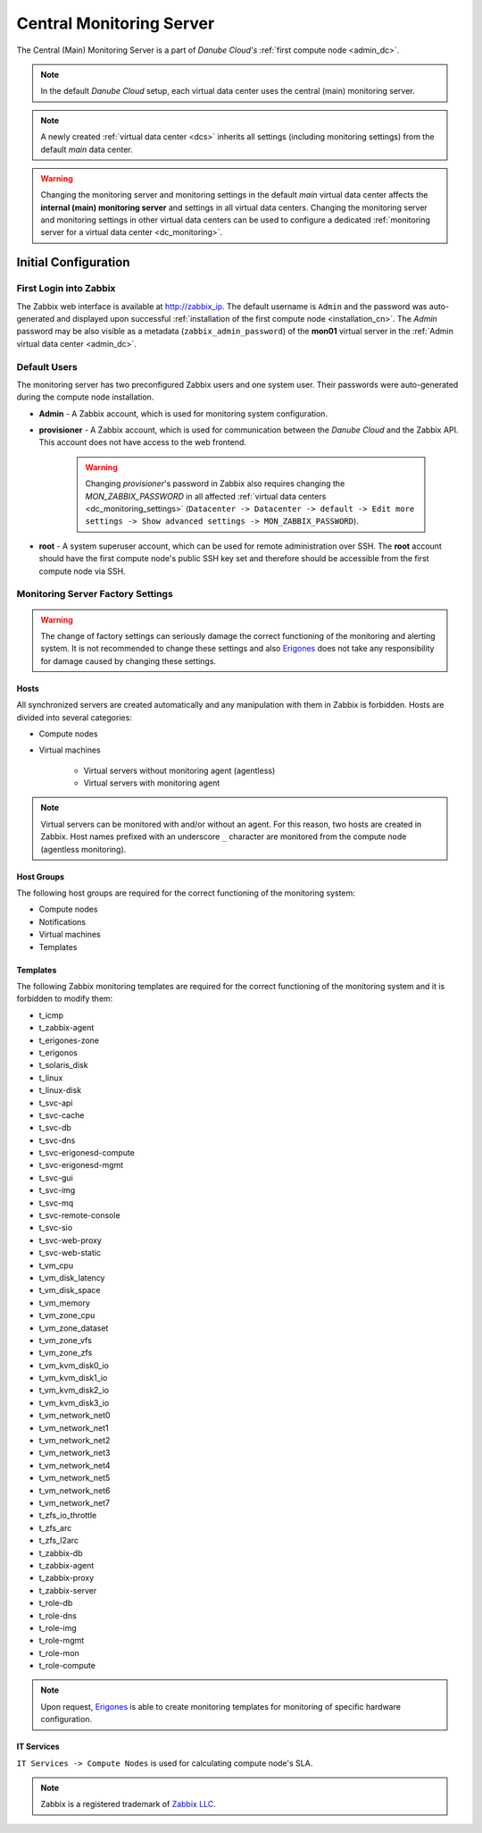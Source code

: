 .. _main_monitoring:

Central Monitoring Server
*************************

The Central (Main) Monitoring Server is a part of *Danube Cloud's* :ref:`first compute node <admin_dc>`.

.. note:: In the default *Danube Cloud* setup, each virtual data center uses the central (main) monitoring server.

.. note:: A newly created :ref:`virtual data center <dcs>` inherits all settings (including monitoring settings) from the default *main* data center.

.. warning:: Changing the monitoring server and monitoring settings in the default *main* virtual data center affects the **internal (main) monitoring server** and settings in all virtual data centers. Changing the monitoring server and monitoring settings in other virtual data centers can be used to configure a dedicated :ref:`monitoring server for a virtual data center <dc_monitoring>`.


.. _monitoring_setup:

Initial Configuration
#####################

First Login into Zabbix
=======================

The Zabbix web interface is available at http://zabbix_ip.
The default username is ``Admin`` and the password was auto-generated and displayed upon successful :ref:`installation of the first compute node <installation_cn>`. The *Admin* password may be also visible as a metadata (``zabbix_admin_password``) of the **mon01** virtual server  in the :ref:`Admin virtual data center <admin_dc>`.


Default Users
=============

The monitoring server has two preconfigured Zabbix users and one system user. Their passwords were auto-generated during the compute node installation.

* **Admin** - A Zabbix account, which is used for monitoring system configuration.

* **provisioner** - A Zabbix account, which is used for communication between the *Danube Cloud* and the Zabbix API. This account does not have access to the web frontend.

    .. warning:: Changing *provisioner*'s password in Zabbix also requires changing the *MON_ZABBIX_PASSWORD* in all affected :ref:`virtual data centers <dc_monitoring_settings>` (``Datacenter -> Datacenter -> default -> Edit more settings -> Show advanced settings -> MON_ZABBIX_PASSWORD``).

* **root** - A system superuser account, which can be used for remote administration over SSH. The **root** account should have the first compute node's public SSH key set and therefore should be accessible from the first compute node via SSH.


Monitoring Server Factory Settings
==================================

.. warning:: The change of factory settings can seriously damage the correct functioning of the monitoring and alerting system. It is not recommended to change these settings and also `Erigones <http://www.erigones.com>`__ does not take any responsibility for damage caused by changing these settings.

Hosts
+++++

All synchronized servers are created automatically and any manipulation with them in Zabbix is forbidden. Hosts are divided into several categories:

* Compute nodes
* Virtual machines

    * Virtual servers without monitoring agent (agentless)
    * Virtual servers with monitoring agent

.. note:: Virtual servers can be monitored with and/or without an agent. For this reason, two hosts are created in Zabbix. Host names prefixed with an underscore ``_`` character are monitored from the compute node (agentless monitoring).

Host Groups
+++++++++++

The following host groups are required for the correct functioning of the monitoring system:

* Compute nodes
* Notifications
* Virtual machines
* Templates

Templates
+++++++++

The following Zabbix monitoring templates are required for the correct functioning of the monitoring system and it is forbidden to modify them:

* t_icmp
* t_zabbix-agent
* t_erigones-zone
* t_erigonos
* t_solaris_disk
* t_linux
* t_linux-disk
* t_svc-api
* t_svc-cache
* t_svc-db
* t_svc-dns
* t_svc-erigonesd-compute
* t_svc-erigonesd-mgmt
* t_svc-gui
* t_svc-img
* t_svc-mq
* t_svc-remote-console
* t_svc-sio
* t_svc-web-proxy
* t_svc-web-static
* t_vm_cpu
* t_vm_disk_latency
* t_vm_disk_space
* t_vm_memory
* t_vm_zone_cpu
* t_vm_zone_dataset
* t_vm_zone_vfs
* t_vm_zone_zfs
* t_vm_kvm_disk0_io
* t_vm_kvm_disk1_io
* t_vm_kvm_disk2_io
* t_vm_kvm_disk3_io
* t_vm_network_net0
* t_vm_network_net1
* t_vm_network_net2
* t_vm_network_net3
* t_vm_network_net4
* t_vm_network_net5
* t_vm_network_net6
* t_vm_network_net7
* t_zfs_io_throttle
* t_zfs_arc
* t_zfs_l2arc
* t_zabbix-db
* t_zabbix-agent
* t_zabbix-proxy
* t_zabbix-server
* t_role-db
* t_role-dns
* t_role-img
* t_role-mgmt
* t_role-mon
* t_role-compute

.. note:: Upon request, `Erigones <http://www.erigones.com>`__ is able to create monitoring templates for monitoring of specific hardware configuration.

IT Services
+++++++++++

``IT Services -> Compute Nodes`` is used for calculating compute node's SLA.


.. note:: Zabbix is a registered trademark of `Zabbix LLC <http://www.zabbix.com>`_.

